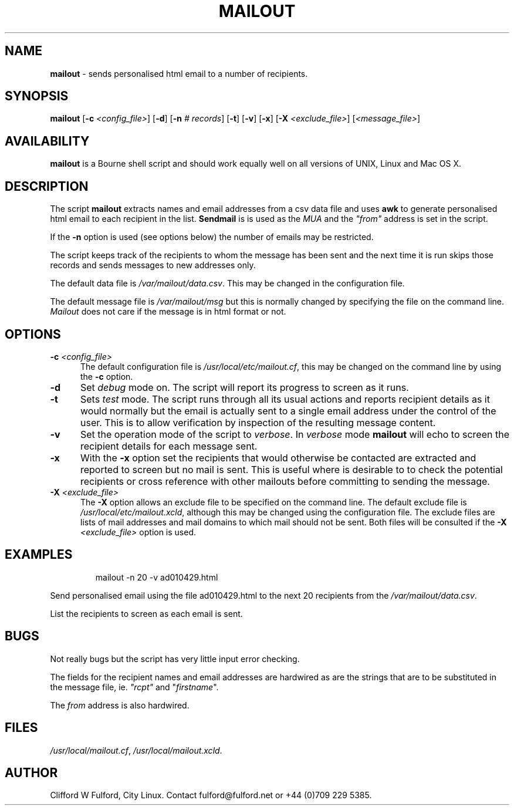.TH MAILOUT 8l "20 November r
.SH NAME
.B mailout
- sends personalised html email to a number of recipients.
.SH SYNOPSIS
\fBmailout\fR [\fB-c \fI<config_file>\fR] [\fB-d\fR]
[\fB-n \fI# records\fR] [\fB-t\fR] [\fB-v\fR] [\fB-x\fR]
[\fB-X \fI<exclude_file>\fR]
[\fI<message_file>\fR]
.SH AVAILABILITY
.B mailout
is a Bourne shell script and should work equally well on all versions of UNIX,
Linux and Mac OS X.
.SH DESCRIPTION
The script
.B mailout 
extracts names and email addresses from a csv data file and uses
.B awk
to generate personalised html email to each recipient in the list.
.B Sendmail
is is used as the \fIMUA\fR and the \fI"from"\fR address is set in the
script.
.LP
If the 
.B -n 
option is used (see options below) the number of emails may be restricted.
.LP
The script keeps track of the recipients to whom the message has been sent
and the next time it is run skips those records and sends messages 
to new addresses only.
.LP
The default data file is \fI/var/mailout/data.csv\fR. This may be changed
in the configuration file.
.LP
The default message file is \fI/var/mailout/msg\fR but this is normally 
changed by specifying the file on the command line. \fIMailout\fR does not
care if the message is in html format or not.
.SH OPTIONS
.TP 5
\fB-c \fI<config_file>\fR
The default configuration file is \fI/usr/local/etc/mailout.cf\fR, this
may be changed on the command line by using the \fB-c\fR option.
.TP 5
.B -d
Set \fIdebug\fR mode on. The script will report its progress to screen
as it runs. 
.TP 5
.B -t
Sets \fItest\fR mode. The script runs through all its usual actions and reports
recipient details as it would normally but the email is actually sent to a 
single email address under the control of the user. This is to allow
verification by inspection of the resulting message content.
.TP 5
.B -v
Set the operation mode of the script to 
.IR verbose .
In
.I verbose
mode \fBmailout\fR will echo to screen the recipient details for each
message sent.
.TP 5
.B -x
With the \fB-x\fR option set the recipients that would otherwise be contacted
are extracted and reported to screen but no mail is sent. This is useful
where is desirable to to check the potential recipients or cross reference
with other mailouts before committing to sending the message.
.TP 5
\fB-X \fI<exclude_file>\fR
The \fB-X\fR option allows an exclude file to be specified on the command line.
The default exclude file is \fI/usr/local/etc/mailout.xcld\fR, although this
may be changed using the configuration file. The exclude files are lists of mail
addresses and mail domains to which mail should not be sent. Both files will
be consulted if the \fB-X \fI<exclude_file>\fR option is used.

.SH EXAMPLES
.IP
.nf
.ft CW
mailout -n 20 -v  ad010429.html
.fi
.ft R
.LP
Send personalised email using the file ad010429.html to the next 20
recipients from the \fI/var/mailout/data.csv\fR.
.LP
List the recipients to screen as each email is sent.
.SH BUGS
Not really bugs but the script has very little input error checking.
.LP
The fields for the recipient names and email addresses are hardwired
as are the strings that are to be substituted in the message file, ie. 
\fI"rcpt"\fR and "\fIfirstname\fR".
.LP
The \fIfrom\fR address is also hardwired.
.SH FILES
.IR /usr/local/mailout.cf ,
.IR /usr/local/mailout.xcld .
.SH AUTHOR
Clifford W Fulford, City Linux. Contact fulford@fulford.net or +44 (0)709 229 5385.

